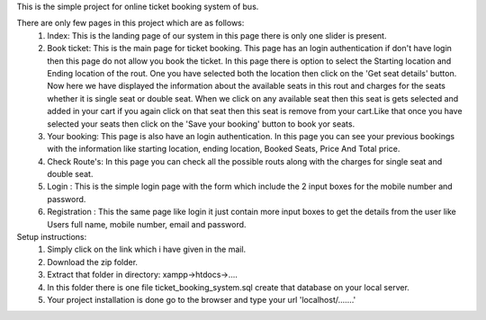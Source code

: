 This is the simple project for online ticket booking system of bus.

There are only few pages in this project which are as follows:
    1) Index: This is the landing page of our system in this page there is only one slider is present.
    2) Book ticket: This is the main page for ticket booking. This page has an login authentication if don't have login then this page do not allow you book the ticket. In this page there is option to select the Starting location and Ending location of the rout. One you have selected both the location then click on the 'Get seat details' button. Now here we have displayed the information about the available seats in this rout and charges for the seats whether it is single seat or double seat. When we click on any available seat then this seat is gets selected and added in your cart if you again click on that seat then this seat is remove from your cart.Like that once you have selected your seats then click on the 'Save your booking' button to book yor seats.
    3) Your booking: This page is also have an login authentication. In this page you can see your previous bookings with the information like starting location, ending location, Booked Seats, Price And Total price.
    4) Check Route's: In this page you can check all the possible routs along with the charges for single seat and double seat.
    5) Login : This is the simple login page with the form which include the 2 input boxes for the mobile number and password.
    6) Registration : This the same page like login it just contain more input boxes to get the details from the user like Users full name, mobile number, email and password.

Setup instructions:
    1) Simply click on the link which i have given in the mail.
    2) Download the zip folder.
    3) Extract that folder in directory: xampp->htdocs->....
    4) In this folder there is one file ticket_booking_system.sql create that database on your local server.
    5) Your project installation is done go to the browser and type your url 'localhost/.......' 
